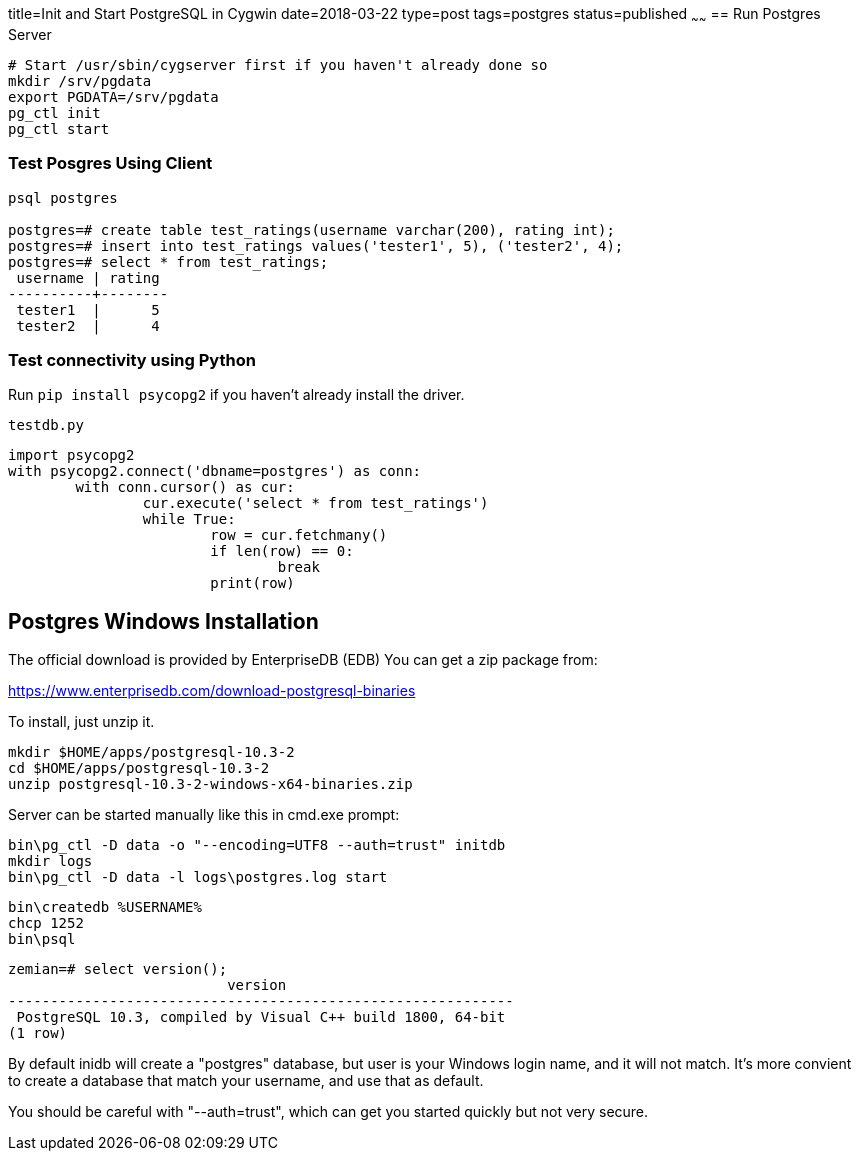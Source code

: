 title=Init and Start PostgreSQL in Cygwin
date=2018-03-22
type=post
tags=postgres
status=published
~~~~~~
== Run Postgres Server

----
# Start /usr/sbin/cygserver first if you haven't already done so
mkdir /srv/pgdata
export PGDATA=/srv/pgdata
pg_ctl init
pg_ctl start
----

=== Test Posgres Using Client

----
psql postgres

postgres=# create table test_ratings(username varchar(200), rating int);
postgres=# insert into test_ratings values('tester1', 5), ('tester2', 4);
postgres=# select * from test_ratings;
 username | rating
----------+--------
 tester1  |      5
 tester2  |      4
----

=== Test connectivity using Python

Run `pip install psycopg2` if you haven't already install the driver.

.`testdb.py`
----
import psycopg2
with psycopg2.connect('dbname=postgres') as conn:
	with conn.cursor() as cur:
		cur.execute('select * from test_ratings')
		while True:
			row = cur.fetchmany()
			if len(row) == 0:
				break
			print(row)
----

== Postgres Windows Installation

The official download is provided by EnterpriseDB (EDB)
You can get a zip package from:

https://www.enterprisedb.com/download-postgresql-binaries

To install, just unzip it.

	mkdir $HOME/apps/postgresql-10.3-2
	cd $HOME/apps/postgresql-10.3-2
	unzip postgresql-10.3-2-windows-x64-binaries.zip 

Server can be started manually like this in cmd.exe prompt:

	bin\pg_ctl -D data -o "--encoding=UTF8 --auth=trust" initdb
	mkdir logs
	bin\pg_ctl -D data -l logs\postgres.log start

	bin\createdb %USERNAME%
	chcp 1252
	bin\psql

	zemian=# select version();
	                          version
	------------------------------------------------------------
	 PostgreSQL 10.3, compiled by Visual C++ build 1800, 64-bit
	(1 row)

By default inidb will create a "postgres" database, but 
user is your Windows login name, and it will not match. It's
more convient to create a database that match your username,
and use that as default.

You should be careful with "--auth=trust", which can get
you started quickly but not very secure.